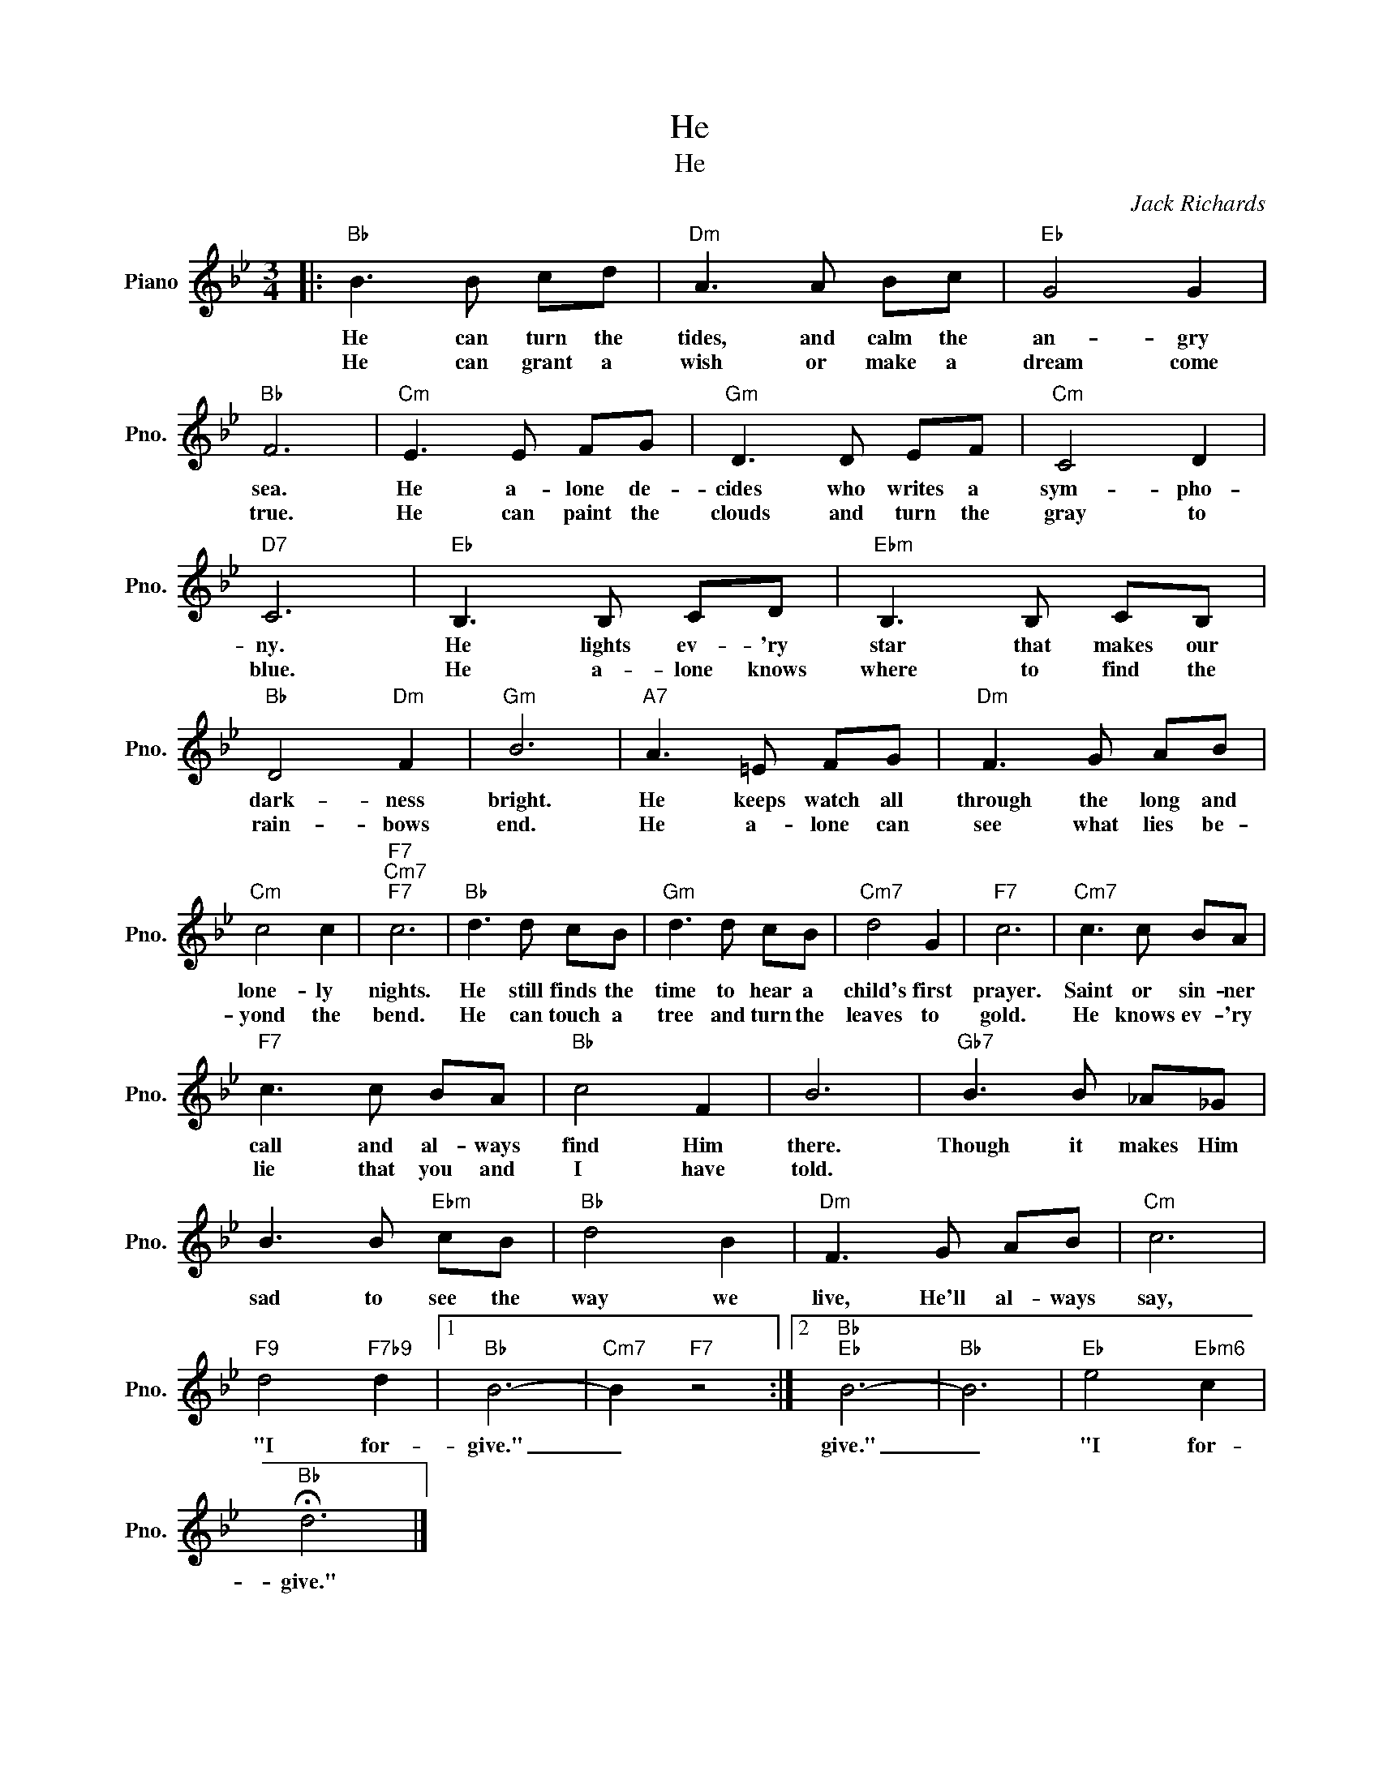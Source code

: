 X:1
T:He
T:He
C:Jack Richards
Z:All Rights Reserved
L:1/8
M:3/4
K:Bb
V:1 treble nm="Piano" snm="Pno."
%%MIDI program 0
%%MIDI control 7 100
%%MIDI control 10 64
V:1
|:"Bb" B3 B cd |"Dm" A3 A Bc |"Eb" G4 G2 |"Bb" F6 |"Cm" E3 E FG |"Gm" D3 D EF |"Cm" C4 D2 | %7
w: He can turn the|tides, and calm the|an- gry|sea.|He a- lone de-|cides who writes a|sym- pho-|
w: He can grant a|wish or make a|dream come|true.|He can paint the|clouds and turn the|gray to|
"D7" C6 |"Eb" B,3 B, CD |"Ebm" B,3 B, CB, |"Bb" D4"Dm" F2 |"Gm" B6 |"A7" A3 =E FG |"Dm" F3 G AB | %14
w: ny.|He lights ev- 'ry|star that makes our|dark- ness|bright.|He keeps watch all|through the long and|
w: blue.|He a- lone knows|where to find the|rain- bows|end.|He a- lone can|see what lies be-|
"Cm" c4 c2 |"F7""Cm7""F7" c6 |"Bb" d3 d cB |"Gm" d3 d cB |"Cm7" d4 G2 |"F7" c6 |"Cm7" c3 c BA | %21
w: lone- ly|nights.|He still finds the|time to hear a|child's first|prayer.|Saint or sin- ner|
w: yond the|bend.|He can touch a|tree and turn the|leaves to|gold.|He knows ev- 'ry|
"F7" c3 c BA |"Bb" c4 F2 | B6 |"Gb7" B3 B _A_G | B3 B"Ebm" cB |"Bb" d4 B2 |"Dm" F3 G AB |"Cm" c6 | %29
w: call and al- ways|find Him|there.|Though it makes Him|sad to see the|way we|live, He'll al- ways|say,|
w: lie that you and|I have|told.||||||
"F9" d4"F7b9" d2 |1"Bb" B6- |"Cm7" B2"F7" z4 :|2"Bb""Eb" B6- |"Bb" B6 |"Eb" e4"Ebm6" c2 | %35
w: "I for-|give."|_|give."|_|"I for-|
w: ||||||
"Bb" !fermata!d6 |] %36
w: give."|
w: |

